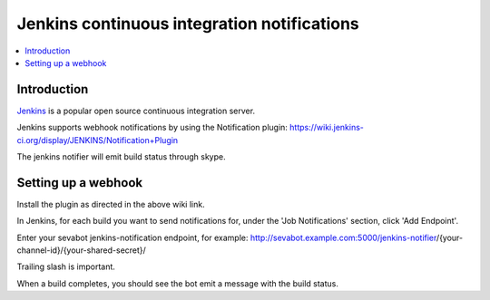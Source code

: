 ============================================================
Jenkins continuous integration notifications
============================================================

.. contents:: :local:

Introduction
===============

`Jenkins <http://jenkins-ci.org/>`_ is a popular open source continuous integration server.

Jenkins supports webhook notifications by using the Notification plugin:
https://wiki.jenkins-ci.org/display/JENKINS/Notification+Plugin

The jenkins notifier will emit build status through skype.

Setting up a webhook
======================

Install the plugin as directed in the above wiki link.

In Jenkins, for each build you want to send notifications for, under the 'Job Notifications' section, click 'Add Endpoint'.

Enter your sevabot jenkins-notification endpoint, for example:
http://sevabot.example.com:5000/jenkins-notifier/{your-channel-id}/{your-shared-secret}/

Trailing slash is important.

When a build completes, you should see the bot emit a message with the build status.

